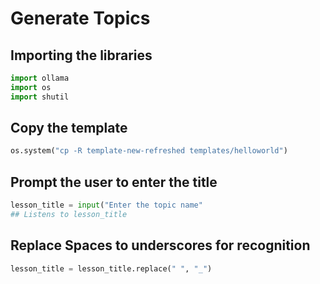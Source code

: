 * Generate Topics

** Importing the libraries

#+BEGIN_SRC python
  import ollama
  import os
  import shutil
#+END_SRC


** Copy the template

#+BEGIN_SRC python
  os.system("cp -R template-new-refreshed templates/helloworld")
#+END_SRC



**  Prompt the user to enter the title

#+BEGIN_SRC python
lesson_title = input("Enter the topic name"
## Listens to lesson_title
#+END_SRC


** Replace Spaces to underscores for recognition

#+BEGIN_SRC python
lesson_title = lesson_title.replace(" ", "_")
#+END_SRC
